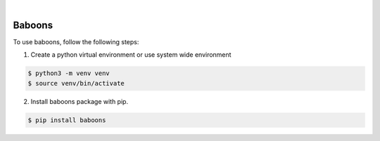 .. image:: https://img.shields.io/pypi/v/baboons.svg
    :alt: PyPI-Server
    :target: https://pypi.org/project/baboons/
.. image:: https://github.com/clivern/baboons/actions/workflows/ci.yml/badge.svg
    :alt: Build Status
    :target: https://github.com/clivern/baboons/actions/workflows/ci.yml

|

=======
Baboons
=======

To use baboons, follow the following steps:

1. Create a python virtual environment or use system wide environment

.. code-block::

    $ python3 -m venv venv
    $ source venv/bin/activate


2. Install baboons package with pip.

.. code-block::

    $ pip install baboons
